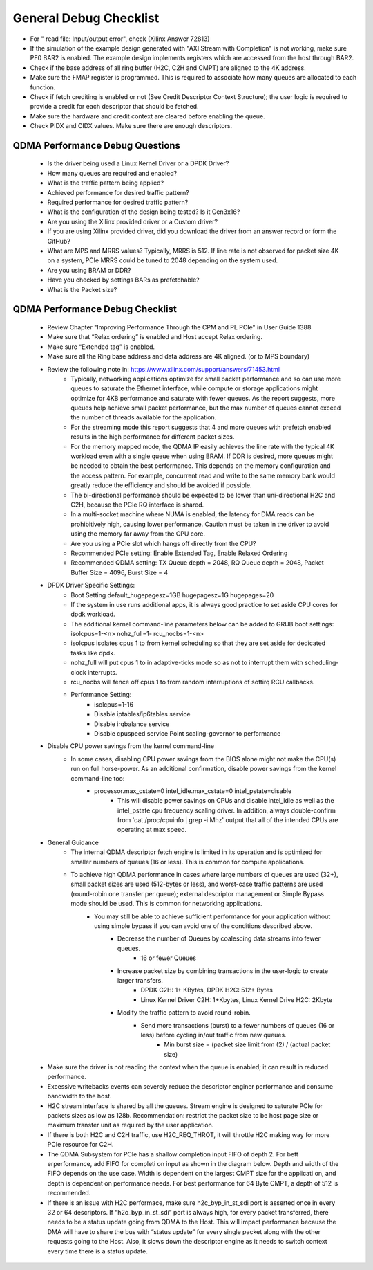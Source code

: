 .. _qdma_general_debug_checklist:

General Debug Checklist
=======================

* For " read file: Input/output error", check (Xilinx Answer 72813)
* If the simulation of the example design generated with "AXI Stream with Completion" is not working, make sure PF0 BAR2 is enabled. The example design implements registers which are accessed from the host through BAR2. 
* Check if the base address of all ring buffer (H2C, C2H and CMPT) are aligned to the 4K address. 
* Make sure the FMAP register is programmed. This is required to associate how many queues are allocated to each function. 
* Check if fetch crediting is enabled or not (See Credit Descriptor Context Structure); the user logic is required to provide a credit for each descriptor that should be fetched.
* Make sure the hardware and credit context are cleared before enabling the queue.
* Check PIDX and CIDX values. Make sure there are enough descriptors.

QDMA Performance Debug Questions
--------------------------------
    - Is the driver being used a Linux Kernel Driver or a DPDK Driver?
    - How many queues are required and enabled? 
    - What is the traffic pattern being applied?
    - Achieved performance for desired traffic pattern?
    - Required performance for desired traffic pattern?
    - What is the configuration of the design being tested? Is it Gen3x16? 
    - Are you using the Xilinx provided driver or a Custom driver? 
    - If you are using Xilinx provided driver, did you download the driver from an answer record or form the GitHub? 
    - What are MPS and MRRS values? Typically, MRRS is 512. If line rate is not observed for packet size 4K on a system, PCIe MRRS could be tuned to 2048 depending on the system used. 
    - Are you using BRAM or DDR? 
    - Have you checked by settings BARs as prefetchable? 
    - What is the Packet size? 

QDMA Performance Debug Checklist
--------------------------------

    - Review Chapter "Improving Performance Through the CPM and PL PCIe" in User Guide 1388
    - Make sure that “Relax ordering” is enabled and Host accept Relax ordering.
    - Make sure “Extended tag” is enabled.
    - Make sure all the Ring base address and data address are 4K aligned. (or to MPS boundary) 
    - Review the following note in: https://www.xilinx.com/support/answers/71453.html 
        - Typically, networking applications optimize for small packet performance and so can use more queues to saturate the Ethernet interface, while compute or storage applications might optimize for 4KB performance and saturate with fewer queues. As the report suggests, more queues help achieve small packet performance, but the max number of queues cannot exceed the number of threads available for the application. 
        - For the streaming mode this report suggests that 4 and more queues with prefetch enabled results in the high performance for different packet sizes. 
        - For the memory mapped mode, the QDMA IP easily achieves the line rate with the typical 4K workload even with a single queue when using BRAM. If DDR is desired, more queues might be needed to obtain the best performance. This depends on the memory configuration and the access pattern. For example, concurrent read and write to the same memory bank would greatly reduce the efficiency and should be avoided if possible. 
        - The bi-directional performance should be expected to be lower than uni-directional H2C and C2H, because the PCIe RQ interface is shared. 
        - In a multi-socket machine where NUMA is enabled, the latency for DMA reads can be prohibitively high, causing lower performance. Caution must be taken in the driver to avoid using the memory far away from the CPU core. 
        - Are you using a PCIe slot which hangs off directly from the CPU? 
        - Recommended PCIe setting:  Enable Extended Tag, Enable Relaxed Ordering 
        - Recommended QDMA setting: TX Queue depth = 2048, RQ Queue depth = 2048, Packet Buffer Size = 4096, Burst Size = 4
    - DPDK Driver Specific Settings: 
        - Boot Setting default_hugepagesz=1GB hugepagesz=1G hugepages=20 
        - If the system in use runs additional apps, it is always good practice to set aside CPU cores for dpdk workload. 
        - The additional kernel command-line parameters below can be added to GRUB boot settings: isolcpus=1-<n> nohz_full=1- rcu_nocbs=1-<n> 
        - isolcpus isolates cpus 1 to from kernel scheduling so that they are set aside for dedicated tasks like dpdk. 
        - nohz_full will put cpus 1 to in adaptive-ticks mode so as not to interrupt them with scheduling-clock interrupts. 
        - rcu_nocbs will fence off cpus 1 to from random interruptions of softirq RCU callbacks. 
        - Performance Setting: 
            - isolcpus=1-16  
            - Disable iptables/ip6tables service  
            - Disable irqbalance service  
            - Disable cpuspeed service Point scaling-governor to performance
    - Disable CPU power savings from the kernel command-line 
        - In some cases, disabling CPU power savings from the BIOS alone might not make the CPU(s) run on full horse-power. As an additional confirmation, disable power savings from the kernel command-line too: 
            - processor.max_cstate=0 intel_idle.max_cstate=0 intel_pstate=disable 
                - This will disable power savings on CPUs and disable intel_idle as well as the intel_pstate cpu frequency scaling driver. In addition, always double-confirm from 'cat /proc/cpuinfo | grep -i Mhz' output that all of the intended CPUs are operating at max speed. 
    - General Guidance
        - The internal QDMA descriptor fetch engine is limited in its operation and is optimized for smaller numbers of queues (16 or less). This is common for compute applications.
        - To achieve high QDMA performance in cases where large numbers of queues are used (32+), small packet sizes are used (512-bytes or less), and worst-case traffic patterns are used (round-robin one transfer per queue); external descriptor management or Simple Bypass mode should be used. This is common for networking applications.
            - You may still be able to achieve sufficient performance for your application without using simple bypass if you can avoid one of the conditions described above.
                - Decrease the number of Queues by coalescing data streams into fewer queues.
                    - 16 or fewer Queues
                - Increase packet size by combining transactions in the user-logic to create larger transfers.
                    - DPDK C2H: 1+ KBytes, DPDK H2C: 512+ Bytes
                    - Linux Kernel Driver C2H: 1+Kbytes, Linux Kernel Drive H2C: 2Kbyte
                - Modify the traffic pattern to avoid round-robin.
                    - Send more transactions (burst) to a fewer numbers of queues (16 or less) before cycling in/out traffic from new queues.
                        - Min burst size = (packet size limit from (2) / (actual packet size)
    - Make sure the driver is not reading the context when the queue is enabled; it can result in reduced performance.
    - Excessive writebacks events can severely reduce the descriptor enginer performance and consume bandwidth to the host. 
    - H2C stream interface is shared by all the queues.  Stream engine is designed to saturate PCIe for packets sizes as low as 128b. Recommendation: restrict the packet size to be host page size or maximum transfer unit as required by the user application. 
    - If there is both H2C and C2H traffic, use H2C_REQ_THROT, it will throttle H2C making way for more PCIe resource for C2H.
    - The QDMA Subsystem for PCIe has a shallow completion  input FIFO of depth 2. For bett erperformance, add FIFO for completi on  input as shown in the diagram below. Depth and width of the FIFO depends on the use case. Width is dependent on the largest CMPT size for the applicati on, and depth is dependent on performance needs. For best performance for 64 Byte CMPT, a depth of 512 is recommended.
    - If there is an issue with H2C performace, make sure h2c_byp_in_st_sdi port is asserted once in every 32 or 64 descriptors. If “h2c_byp_in_st_sdi” port is always high, for every packet transferred, there needs to be a status update going from QDMA to the Host. This will impact performance because the DMA will have to share the bus with “status update” for every single packet along with the other requests going to the Host. Also, it slows down the descriptor engine as it needs to switch context every time there is a status update. 
